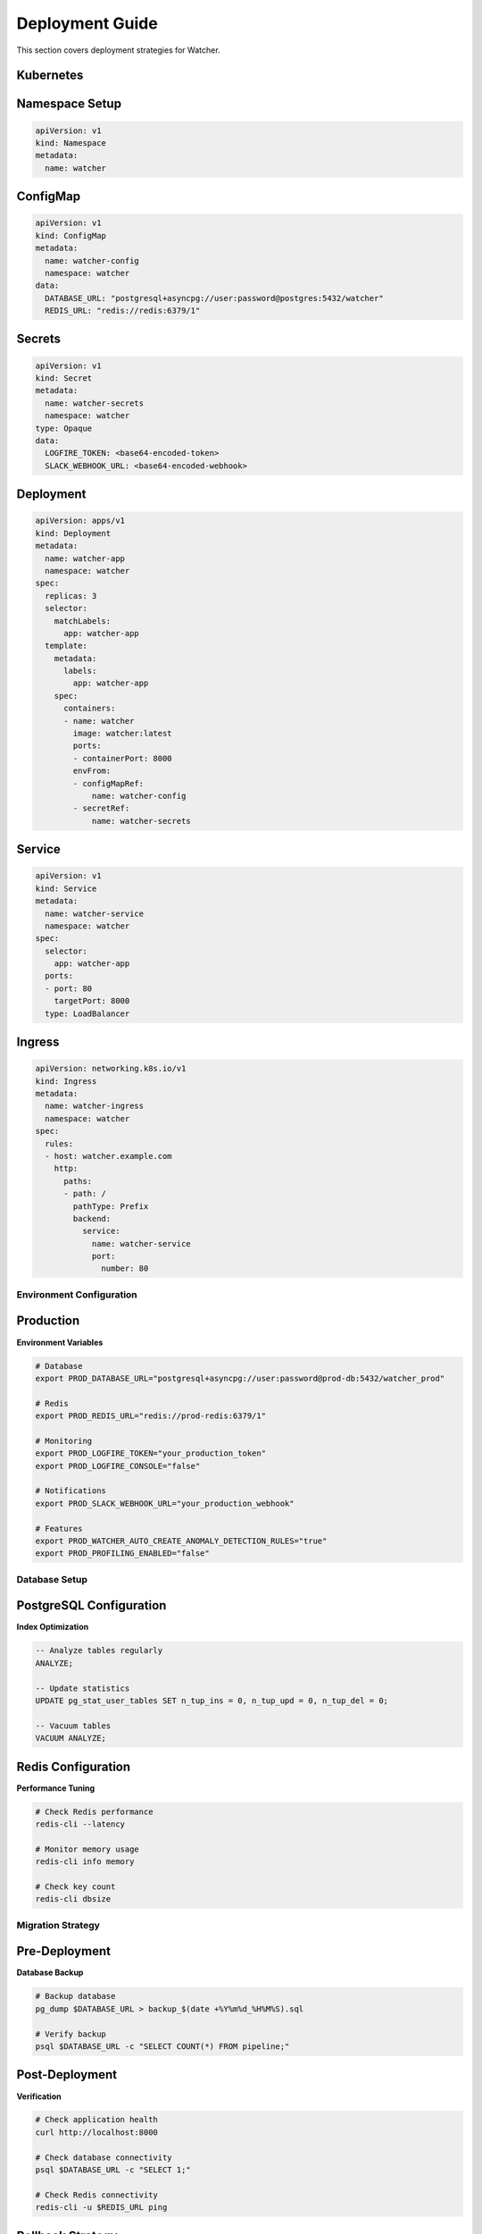 Deployment Guide
=================

This section covers deployment strategies for Watcher.
   
Kubernetes
~~~~~~~~~~

Namespace Setup
~~~~~~~~~~~~~~~

.. code-block:: yaml

   apiVersion: v1
   kind: Namespace
   metadata:
     name: watcher

ConfigMap
~~~~~~~~~~

.. code-block:: yaml

   apiVersion: v1
   kind: ConfigMap
   metadata:
     name: watcher-config
     namespace: watcher
   data:
     DATABASE_URL: "postgresql+asyncpg://user:password@postgres:5432/watcher"
     REDIS_URL: "redis://redis:6379/1"

Secrets
~~~~~~~

.. code-block:: yaml

   apiVersion: v1
   kind: Secret
   metadata:
     name: watcher-secrets
     namespace: watcher
   type: Opaque
   data:
     LOGFIRE_TOKEN: <base64-encoded-token>
     SLACK_WEBHOOK_URL: <base64-encoded-webhook>

Deployment
~~~~~~~~~~

.. code-block:: yaml

   apiVersion: apps/v1
   kind: Deployment
   metadata:
     name: watcher-app
     namespace: watcher
   spec:
     replicas: 3
     selector:
       matchLabels:
         app: watcher-app
     template:
       metadata:
         labels:
           app: watcher-app
       spec:
         containers:
         - name: watcher
           image: watcher:latest
           ports:
           - containerPort: 8000
           envFrom:
           - configMapRef:
               name: watcher-config
           - secretRef:
               name: watcher-secrets

Service
~~~~~~~~~~

.. code-block:: yaml

   apiVersion: v1
   kind: Service
   metadata:
     name: watcher-service
     namespace: watcher
   spec:
     selector:
       app: watcher-app
     ports:
     - port: 80
       targetPort: 8000
     type: LoadBalancer

Ingress
~~~~~~~~~~

.. code-block:: yaml

   apiVersion: networking.k8s.io/v1
   kind: Ingress
   metadata:
     name: watcher-ingress
     namespace: watcher
   spec:
     rules:
     - host: watcher.example.com
       http:
         paths:
         - path: /
           pathType: Prefix
           backend:
             service:
               name: watcher-service
               port:
                 number: 80

Environment Configuration
-------------------------

Production
~~~~~~~~~~

**Environment Variables**

.. code-block:: bash

   # Database
   export PROD_DATABASE_URL="postgresql+asyncpg://user:password@prod-db:5432/watcher_prod"
   
   # Redis
   export PROD_REDIS_URL="redis://prod-redis:6379/1"
   
   # Monitoring
   export PROD_LOGFIRE_TOKEN="your_production_token"
   export PROD_LOGFIRE_CONSOLE="false"
   
   # Notifications
   export PROD_SLACK_WEBHOOK_URL="your_production_webhook"
   
   # Features
   export PROD_WATCHER_AUTO_CREATE_ANOMALY_DETECTION_RULES="true"
   export PROD_PROFILING_ENABLED="false"

Database Setup
---------------

PostgreSQL Configuration
~~~~~~~~~~~~~~~~~~~~~~~

**Index Optimization**

.. code-block:: sql

   -- Analyze tables regularly
   ANALYZE;
   
   -- Update statistics
   UPDATE pg_stat_user_tables SET n_tup_ins = 0, n_tup_upd = 0, n_tup_del = 0;
   
   -- Vacuum tables
   VACUUM ANALYZE;

Redis Configuration
~~~~~~~~~~~~~~~~~~~~~~~~~~~~

**Performance Tuning**

.. code-block:: bash

   # Check Redis performance
   redis-cli --latency
   
   # Monitor memory usage
   redis-cli info memory
   
   # Check key count
   redis-cli dbsize

Migration Strategy
------------------

Pre-Deployment
~~~~~~~~~~~~~~

**Database Backup**

.. code-block:: bash

   # Backup database
   pg_dump $DATABASE_URL > backup_$(date +%Y%m%d_%H%M%S).sql
   
   # Verify backup
   psql $DATABASE_URL -c "SELECT COUNT(*) FROM pipeline;"


Post-Deployment
~~~~~~~~~~~~~~~

**Verification**

.. code-block:: bash

   # Check application health
   curl http://localhost:8000
   
   # Check database connectivity
   psql $DATABASE_URL -c "SELECT 1;"
   
   # Check Redis connectivity
   redis-cli -u $REDIS_URL ping

Rollback Strategy
~~~~~~~~~~~~~~~~

**Database Rollback**

.. code-block:: bash

   # Rollback migrations
   alembic downgrade -1
   
   # Verify rollback
   alembic current
   
   # Check application
   curl http://localhost:8000

**Data Rollback**

.. code-block:: bash

   # Restore from backup
   psql $DATABASE_URL < backup.sql
   
   # Verify data
   psql $DATABASE_URL -c "SELECT COUNT(*) FROM pipeline;"

Monitoring & Alerting
---------------------

Health Checks
~~~~~~~~~~~~~~

**Application Health**

.. code-block:: bash

   # Health check endpoint
   curl http://localhost:8000
   
   # Diagnostics page
   curl http://localhost:8000/diagnostics

**Redis Health**

.. code-block:: bash

   # Redis connectivity
   redis-cli -u $REDIS_URL ping
   
   # Redis performance
   redis-cli -u $REDIS_URL --latency
   
   # Redis memory
   redis-cli -u $REDIS_URL info memory

Alerting Setup
~~~~~~~~~~~~~~

**Monitoring Checks**

.. code-block:: bash

   # Freshness monitoring
   curl -X POST http://localhost:8000/freshness
   
   # Timeliness monitoring
   curl -X POST http://localhost:8000/timeliness -H "Content-Type: application/json" -d '{"lookback_minutes": 60}'
   
   # Queue monitoring
   curl -X POST http://localhost:8000/celery/monitor-queue

**Scheduled Monitoring**

.. code-block:: bash

   # Add to crontab
   # Check freshness every hour
   0 * * * * curl -X POST http://localhost:8000/freshness
   
   # Check timeliness every 30 minutes
   */30 * * * * curl -X POST http://localhost:8000/timeliness -H "Content-Type: application/json" -d '{"lookback_minutes": 60}'
   
   # Monitor Celery queue every 5 minutes
   */5 * * * * curl -X POST http://localhost:8000/celery/monitor-queue
   
   # Clean up logs daily
   0 2 * * * curl -X POST http://localhost:8000/log_cleanup

Performance Optimization
------------------------

Database Optimization
~~~~~~~~~~~~~~~~~~~~~~

**Query Optimization**

.. code-block:: sql

   -- Check slow queries
   SELECT query, mean_time FROM pg_stat_statements ORDER BY mean_time DESC LIMIT 10;
   
   -- Check index usage
   SELECT schemaname, tablename, indexname FROM pg_indexes;
   
   -- Analyze tables
   ANALYZE;

**Connection Pooling**

.. code-block:: python

   # Default connection pool settings
   pool_size = 20
   max_overflow = 10
   pool_timeout = 30
   pool_recycle = 3600

Redis Optimization
~~~~~~~~~~~~~~~~~~

**Performance Monitoring**

.. code-block:: bash

   # Monitor Redis performance
   redis-cli --latency
   
   # Check memory usage
   redis-cli info memory
   
   # Monitor operations
   redis-cli monitor

Disaster Recovery
-----------------

Backup Strategy
~~~~~~~~~~~~~~

**Database Backup**

.. code-block:: bash

   # Daily backup
   pg_dump $DATABASE_URL > backup_$(date +%Y%m%d).sql
   
   # Weekly backup
   pg_dump $DATABASE_URL | gzip > backup_$(date +%Y%m%d).sql.gz
   
   # Monthly backup
   pg_dump $DATABASE_URL | gzip > backup_$(date +%Y%m).sql.gz

Recovery Procedures
~~~~~~~~~~~~~~~~~~~

**Database Recovery**

.. code-block:: bash

   # Restore database
   psql $DATABASE_URL < backup.sql
   
   # Verify data
   psql $DATABASE_URL -c "SELECT COUNT(*) FROM pipeline;"
   
   # Run migrations
   alembic upgrade head